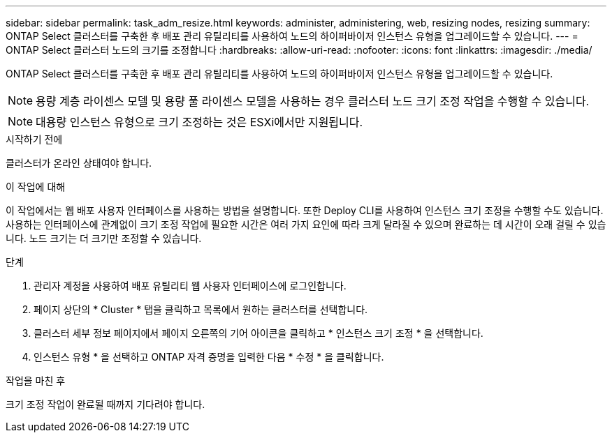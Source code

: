 ---
sidebar: sidebar 
permalink: task_adm_resize.html 
keywords: administer, administering, web, resizing nodes, resizing 
summary: ONTAP Select 클러스터를 구축한 후 배포 관리 유틸리티를 사용하여 노드의 하이퍼바이저 인스턴스 유형을 업그레이드할 수 있습니다. 
---
= ONTAP Select 클러스터 노드의 크기를 조정합니다
:hardbreaks:
:allow-uri-read: 
:nofooter: 
:icons: font
:linkattrs: 
:imagesdir: ./media/


[role="lead"]
ONTAP Select 클러스터를 구축한 후 배포 관리 유틸리티를 사용하여 노드의 하이퍼바이저 인스턴스 유형을 업그레이드할 수 있습니다.


NOTE: 용량 계층 라이센스 모델 및 용량 풀 라이센스 모델을 사용하는 경우 클러스터 노드 크기 조정 작업을 수행할 수 있습니다.


NOTE: 대용량 인스턴스 유형으로 크기 조정하는 것은 ESXi에서만 지원됩니다.

.시작하기 전에
클러스터가 온라인 상태여야 합니다.

.이 작업에 대해
이 작업에서는 웹 배포 사용자 인터페이스를 사용하는 방법을 설명합니다. 또한 Deploy CLI를 사용하여 인스턴스 크기 조정을 수행할 수도 있습니다. 사용하는 인터페이스에 관계없이 크기 조정 작업에 필요한 시간은 여러 가지 요인에 따라 크게 달라질 수 있으며 완료하는 데 시간이 오래 걸릴 수 있습니다. 노드 크기는 더 크기만 조정할 수 있습니다.

.단계
. 관리자 계정을 사용하여 배포 유틸리티 웹 사용자 인터페이스에 로그인합니다.
. 페이지 상단의 * Cluster * 탭을 클릭하고 목록에서 원하는 클러스터를 선택합니다.
. 클러스터 세부 정보 페이지에서 페이지 오른쪽의 기어 아이콘을 클릭하고 * 인스턴스 크기 조정 * 을 선택합니다.
. 인스턴스 유형 * 을 선택하고 ONTAP 자격 증명을 입력한 다음 * 수정 * 을 클릭합니다.


.작업을 마친 후
크기 조정 작업이 완료될 때까지 기다려야 합니다.
